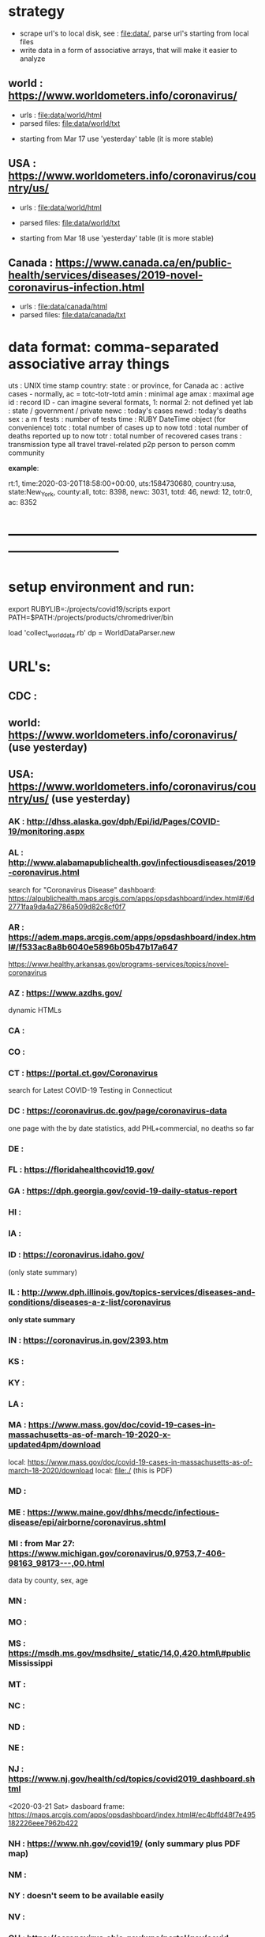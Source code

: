 #
* *strategy*                                                                  
  - scrape url's to local disk, see : file:data/, parse url's starting from local files
  - write data in a form of associative arrays, that will make it easier to analyze

** world      : https://www.worldometers.info/coronavirus/
   - urls        : file:data/world/html 
   - parsed files: file:data/world/txt
   #
   - starting from Mar 17 use 'yesterday' table (it is more stable)

** USA        : https://www.worldometers.info/coronavirus/country/us/   

   - urls        : file:data/world/html 
   - parsed files: file:data/world/txt
  
   - starting from Mar 18 use 'yesterday' table (it is more stable)
** Canada     : https://www.canada.ca/en/public-health/services/diseases/2019-novel-coronavirus-infection.html

   - urls        : file:data/canada/html 
   - parsed files: file:data/canada/txt

* data format: comma-separated associative array things                       

  uts    : UNIX time stamp
  country: 
  state  : or province, for Canada
  ac     : active cases - normally, ac = totc-totr-totd
  amin   : minimal age
  amax   : maximal age
  id     : record ID - can imagine several formats, 
           1: normal
           2: not defined yet
  lab    : state / government / private
  newc   : today's cases
  newd   : today's deaths
  sex    : a  m   f
  tests  : number of tests
  time   : RUBY DateTime object (for convenience)
  totc   : total number of cases up to now
  totd   : total number of deaths reported up to now
  totr   : total number of recovered cases
  trans  : transmission type 
           all       
	   travel    travel-related
	   p2p       person to person
	   comm      community

  *example*:

rt:1, time:2020-03-20T18:58:00+00:00, uts:1584730680, country:usa, state:New_York,     county:all, totc: 8398, newc: 3031, totd:  46, newd: 12, totr:0, ac: 8352

* *------------------------------------------------------------------------------*
* setup environment and run:                                                  
  export RUBYLIB=:/projects/covid19/scripts
  export PATH=$PATH:/projects/products/chromedriver/bin

  load 'collect_world_data.rb'
  dp = WorldDataParser.new
  
* URL's:                                                                      
** CDC  : 
** world: https://www.worldometers.info/coronavirus/  (use yesterday) 

** USA:   https://www.worldometers.info/coronavirus/country/us/ (use yesterday)  

*** AK : http://dhss.alaska.gov/dph/Epi/id/Pages/COVID-19/monitoring.aspx
*** AL : http://www.alabamapublichealth.gov/infectiousdiseases/2019-coronavirus.html                        
    search for "Coronavirus Disease"
    dashboard: https://alpublichealth.maps.arcgis.com/apps/opsdashboard/index.html#/6d2771faa9da4a2786a509d82c8cf0f7
*** AR : https://adem.maps.arcgis.com/apps/opsdashboard/index.html#/f533ac8a8b6040e5896b05b47b17a647                        
    https://www.healthy.arkansas.gov/programs-services/topics/novel-coronavirus
*** AZ : https://www.azdhs.gov/                                                                             
         dynamic HTMLs
*** CA : 
*** CO : 
*** CT : https://portal.ct.gov/Coronavirus                                                                  
    search for Latest COVID-19 Testing in Connecticut

*** DC : https://coronavirus.dc.gov/page/coronavirus-data                                                   
    one page with the by date statistics, add PHL+commercial, no deaths so far

*** DE : 
*** FL : https://floridahealthcovid19.gov/
*** GA : https://dph.georgia.gov/covid-19-daily-status-report                                               
*** HI : 
*** IA :
*** ID : https://coronavirus.idaho.gov/                                                                     
    (only state summary)
*** IL : http://www.dph.illinois.gov/topics-services/diseases-and-conditions/diseases-a-z-list/coronavirus  
    *only state summary* 

*** IN : https://coronavirus.in.gov/2393.htm
*** KS :
*** KY : 
*** LA :
*** MA : https://www.mass.gov/doc/covid-19-cases-in-massachusetts-as-of-march-19-2020-x-updated4pm/download 
    local: 
         https://www.mass.gov/doc/covid-19-cases-in-massachusetts-as-of-march-18-2020/download
	 local: file:./
    (this is PDF)
*** MD : 
*** ME : https://www.maine.gov/dhhs/mecdc/infectious-disease/epi/airborne/coronavirus.shtml                 
*** MI : from Mar 27: https://www.michigan.gov/coronavirus/0,9753,7-406-98163_98173---,00.html  
    data by county, sex, age
*** MN : 
*** MO : 
*** MS : https://msdh.ms.gov/msdhsite/_static/14,0,420.html\#public   Mississippi
*** MT :
*** NC :
*** ND :
*** NE :
*** NJ : https://www.nj.gov/health/cd/topics/covid2019_dashboard.shtml                          
    
    <2020-03-21 Sat> dasboard frame: https://maps.arcgis.com/apps/opsdashboard/index.html#/ec4bffd48f7e495182226eee7962b422

*** NH : https://www.nh.gov/covid19/  (only summary plus PDF map)                               
*** NM : 
*** NY : *doesn't seem to be available easily*  
*** NV :
*** OH : https://coronavirus.ohio.gov/wps/portal/gov/covid-19/home/dashboard                                                                 
    *no statistics on testing*
*** OK :
*** OR : https://govstatus.egov.com/OR-OHA-COVID-19                                  
*** PA :
*** RI :
*** SC : https://www.scdhec.gov/infectious-diseases/viruses/coronavirus-disease-2019-covid-19/monitoring-testing-covid-19  
*** SD :
*** TN : 
*** TX : https://www.dshs.state.tx.us/news/updates.shtm#coronavirus
*** UT :
*** VA : http://www.vdh.virginia.gov/coronavirus/
*** VT : https://www.healthvermont.gov/response/infectious-disease/2019-novel-coronavirus       
    search for  <h3>COVID-19 Activity in Vermont</h3>

*** WA : https://www.doh.wa.gov/emergencies/coronavirus
*** WV : https://dhhr.wv.gov/COVID-19/Pages/default.aspx
*** WY : 
* *------------------------------------------------------------------------------*
* data: file:datag
* *------------------------------------------------------------------------------*
* *WORK LOG*                                                                  
<2020-03-30 Mon> *operational instructions*

from importlib import *
import Covid19Data
ddir = '/projects/covid19/data/CSSEGISandData/csse_covid_19_data/csse_covid_19_daily_reports'
data = Covid19Data.Covid19Data(ddir);
import ana, plot_hist

a = ana.Ana(); a.fData=data;

plot_hist.plot_us_israel_russia(a,'totc')

<2020-03-27 Fri>
  *switch to JHU data*
  sometimes, the csv files data have 

<2020-03-25 Wed>
  *totc fits:*

      USA    : 3.2e-6  in the beginning, 3.98 after approx Mar 15 - Mar 23
      Israel : 2.9e-6  after Mar 04
      Russia : 2.8e-6  after Mar 11
      Norway : 1.2e-6  after Mar 12
      Sweden : 1.1e-6  after Mar 12
      Denmark: 0.85e-6 after Mar 12

<2020-03-23 Mon> 
  *delete data/world/txt/2020-03-17T23:47:53+00:00_world.txt* - 
  'todays' data there are superseded by yesterday's data from Mar 18 - first day 
  when yesterday's data were available


  USA: tot_deaths exponential:  (1.8 --> -3.0)e-6 change - around N(deaths)= 50

  Italy: (3.46--> 1.9)e-6 change - around N(deaths) ~ 1000
